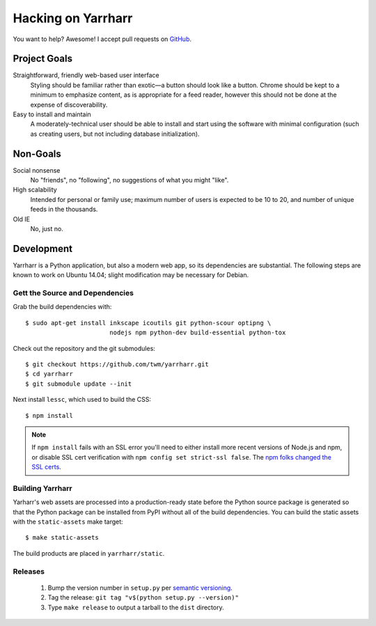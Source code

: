 ===================
Hacking on Yarrharr
===================

You want to help?  Awesome!  I accept pull requests on `GitHub`_.

.. _GitHub: https://github.com/twm/yarrharr

Project Goals
=============

Straightforward, friendly web-based user interface
    Styling should be familiar rather than exotic—a button should look like
    a button.  Chrome should be kept to a minimum to emphasize content, as is
    appropriate for a feed reader, however this should not be done at the
    expense of discoverability.
Easy to install and maintain
    A moderately-technical user should be able to install and start using the
    software with minimal configuration (such as creating users, but not
    including database initialization).

Non-Goals
=========

Social nonsense
    No "friends", no "following", no suggestions of what you might "like".
High scalability
    Intended for personal or family use; maximum number of users is expected to
    be 10 to 20, and number of unique feeds in the thousands.
Old IE
    No, just no.

Development
===========

Yarrharr is a Python application, but also a modern web app, so its
dependencies are substantial.  The following steps are known to work on Ubuntu
14.04; slight modification may be necessary for Debian.

Gett the Source and Dependencies
--------------------------------

Grab the build dependencies with::

  $ sudo apt-get install inkscape icoutils git python-scour optipng \
                         nodejs npm python-dev build-essential python-tox

Check out the repository and the git submodules::

  $ git checkout https://github.com/twm/yarrharr.git
  $ cd yarrharr
  $ git submodule update --init

Next install ``lessc``, which used to build the CSS::

  $ npm install

.. note::

    If ``npm install`` fails with an SSL error you'll need to either install
    more recent versions of Node.js and npm, or disable SSL cert verification
    with ``npm config set strict-ssl false``.  The `npm folks changed the SSL
    certs`_.

.. _npm folks changed the ssl certs: http://blog.npmjs.org/post/71267056460/fastly-manta-loggly-and-couchdb-attachments

Building Yarrharr
-----------------

Yarharr's web assets are processed into a production-ready state before the
Python source package is generated so that the Python package can be installed
from PyPI without all of the build dependencies.  You can build the static
assets with the ``static-assets`` make target::

  $ make static-assets

The build products are placed in ``yarrharr/static``.

Releases
--------

 1. Bump the version number in ``setup.py`` per `semantic versioning`_.
 2. Tag the release: ``git tag "v$(python setup.py --version)"``
 3. Type ``make release`` to output a tarball to the ``dist`` directory.

.. _semantic versioning: http://semver.org/
